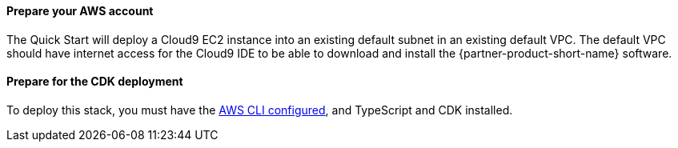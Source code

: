 // If no preperation is required, remove all content from here

==== Prepare your AWS account

The Quick Start will deploy a Cloud9 EC2 instance into an existing default subnet in an existing default VPC.  The default VPC should have internet access for the Cloud9 IDE to be able to download and install the {partner-product-short-name} software.

==== Prepare for the CDK deployment

To deploy this stack, you must have the https://docs.aws.amazon.com/cli/latest/userguide/cli-chap-configure.html[AWS CLI configured^], and TypeScript and CDK installed.